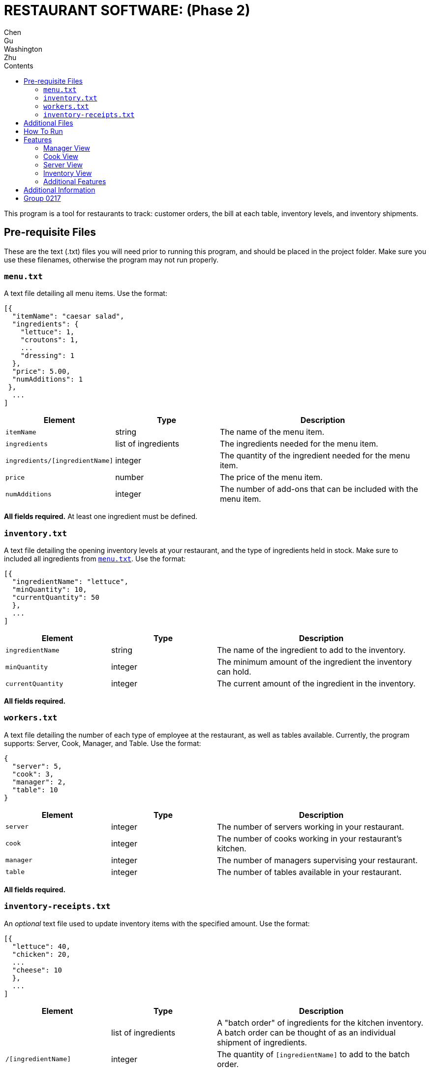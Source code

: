 = RESTAURANT SOFTWARE: (Phase 2)
Chen; Gu; Washington; Zhu
:toc:
:toc-title: Contents

This program is a tool for restaurants to track: customer orders, the bill at each table, inventory levels, and inventory shipments.

== Pre-requisite Files

These are the text (.txt) files you will need prior to running this program, and should be placed in the project folder.
Make sure you use these filenames, otherwise the program may not run properly.

=== `menu.txt`

A text file detailing all menu items.
Use the format:
....
[{
  "itemName": "caesar salad",
  "ingredients": {
    "lettuce": 1,
    "croutons": 1,
    ...
    "dressing": 1
  },
  "price": 5.00,
  "numAdditions": 1
 },
  ...
]
....

[cols="1,1,2", options="header"]
|===
|Element
|Type
|Description

|`itemName`
|string
|The name of the menu item.

|`ingredients`
|list of ingredients
|The ingredients needed for the menu item.

|`ingredients/[ingredientName]`
|integer
|The quantity of the ingredient needed for the menu item.

|`price`
|number
|The price of the menu item.

|`numAdditions`
|integer
|The number of add-ons that can be included with the menu item.
|===

*All fields required.*
At least one ingredient must be defined.

=== `inventory.txt`

A text file detailing the opening inventory levels at your restaurant, and the type of ingredients held in stock.
Make sure to included all ingredients from <<menutxt, `menu.txt`>>.
Use the format:
....
[{
  "ingredientName": "lettuce",
  "minQuantity": 10,
  "currentQuantity": 50
  },
  ...
]
....

[cols="1,1,2", options="header"]
|===
|Element
|Type
|Description

|`ingredientName`
|string
|The name of the ingredient to add to the inventory.

|`minQuantity`
|integer
|The minimum amount of the ingredient the inventory can hold.

|`currentQuantity`
|integer
|The current amount of the ingredient in the inventory.
|===

*All fields required.*

=== `workers.txt`

A text file detailing the number of each type of employee at the restaurant, as well as tables available.
Currently, the program supports: Server, Cook, Manager, and Table.
Use the format:
....
{
  "server": 5,
  "cook": 3,
  "manager": 2,
  "table": 10
}
....

[cols="1,1,2", options=header]
|===
|Element
|Type
|Description

|`server`
|integer
|The number of servers working in your restaurant.

|`cook`
|integer
|The number of cooks working in your restaurant's kitchen.

|`manager`
|integer
|The number of managers supervising your restaurant.

|`table`
|integer
|The number of tables available in your restaurant.
|===

*All fields required.*

=== `inventory-receipts.txt`

An _optional_ text file used to update inventory items with the specified amount.
Use the format:
....
[{
  "lettuce": 40,
  "chicken": 20,
  ...
  "cheese": 10
  },
  ...
]
....

[cols="1,1,2", options=header]
|===
|Element
|Type
|Description

|
|list of ingredients
|A "batch order" of ingredients for the kitchen inventory.
A batch order can be thought of as an individual shipment of ingredients.

|`/[ingredientName]`
|integer
|The quantity of `[ingredientName]` to add to the batch order.
|===

== Additional Files

While running the restaurant simulation, the program may create or update files containing various pieces of information.

`requests.txt`:: A text file that is automatically created and updated whenever an ingredient level is below 10.
`inventory-listing.txt`:: A text file that details the inventory levels at a point in time.
Typically, the manager will review this file.
`open-orders.txt`:: A text file that records all open orders at time of request.
`same-day-payments/`:: A folder that stores a summary of all payments filled in a day.
Files are sorted by date.

== How To Run
--
. Create and populate all of your <<pre-requisite-files, pre-requisite files>>.
. Place these files in your project folder.
. Compile and run `GUISimulation.java`.
--
== Features

The GUI handles several restaurant functions. Special features are indicated in *bold*.

=== Manager View

A manager can:
--
* View the inventory list
* View a list of all inventory requests
* View a list of all open orders
* Look-up the current quantity of a particular inventory item
--

=== Cook View

A cook can:
--
* Accept an order
* Notify servers that an order is ready for delivery
--

_Note_::
A cook cannot begin a new order until a previous order has been completed, acknowledged, or canceled.
+
*A cook is automatically assigned a placed order*.

=== Server View

A server can:
--
* Make a new order
** Optional ingredient adjustments
* Deliver an order
** Acknowledge that an order was delivered
** Ability to issue refunds at servers' discretion
* Bill a customer
** By table, or by guest (separate checks)
--

_Note_::
A server cannot place an order if there are insufficient ingredients to make the menu item.
+
A server cannot place a new order if a previous order is ready, but undelivered.
The previous order must be delivered, or canceled, first.

=== Inventory View

Regarding the inventory, there are *two options to upload the ingredient data*.
You can automatically upload inventory shipments from <<inventory-receiptstxt,  `inventory-receipts.txt`>>.
Or, you can manually enter new inventory items.

=== Additional Features

Additional features, and notes on features:

* No standard output
* GUI handles invalid inputs using:
** Exception handling
** *Regex notation*
** Use of appropriate methods
* Billing
** Tax is set at 13%
** Automatic 15% gratuity charge for parties of 8+ guests
** Tips
*** *Choice of default tip amounts of 10%, 15%, or 20%*
*** *Customer can indicate a custom percentage or dollar amount*
* *Each employee must enter their ID number to view their respective screens.*
* *Upon termination of the window, a dialog displaying collected statistics will appear.*

== Additional Information

Inventory Receipts::
This program assumes that when new inventory is received by the restaurant, an employee will scan each receipt.
After the shipment is scanned, the data is converted into a batch order and recorded in `inventory-receipts.txt`.

Orders::
An _order_ represents one single item from the menu (i.e., one caesar salad).
A server should record orders by table number.
For example, if a Party of 2 is seated at Table 1, all orders from that Party are recorded to Table 1.

Bill Splitting::
To support the bill splitting function, a server assigns individual guests a number.
When it comes time to bill, if splitting is not requested, the orders will be combined and totaled.

Refunding Customers::
A server should be informed of the restaurant policies for refunding an order.
Refunds are handled at the server's discretion.

Additions to a Menu Item::
There is a set number of additions that can be made to a given menu item.
If the number of additions exceeds that limit, only the additions up to that point can be honored.
E.g.,
....
if limit=4 and additions={"tomato": 2, "cheese": 3}
then, only {"tomato":2, "cheese": 2} is added
....

Price of Menu Items::
All additions are an additional $0.10.
Subtractions are not reflected in the price.

Inventory Shipments::
Ingredients are automatically added to `requests.txt` when they fall below their minimum quantity.
The standard order of an ingredient is 20.
A manager can freely adjust these quantities when sending a shipment request e-mail.

== Group 0217

[%hardbreaks]
*Restaurant Software*
The University of Toronto
_CSC 207 Software Design, Winter 2018_
Chen, Gu, Washington, Zhu
